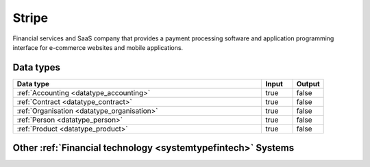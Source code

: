 .. _system_stripe:

.. rst-class:: center-title

======
Stripe
======
Financial services and SaaS company that provides a payment processing software and application programming interface for e-commerce websites and mobile applications.

Data types
^^^^^^^^^^

.. list-table::
   :header-rows: 1
   :widths: 80, 10,10

   * - Data type
     - Input
     - Output

   * - :ref:`Accounting <datatype_accounting>`
     - true
     - false

   * - :ref:`Contract <datatype_contract>`
     - true
     - false

   * - :ref:`Organisation <datatype_organisation>`
     - true
     - false

   * - :ref:`Person <datatype_person>`
     - true
     - false

   * - :ref:`Product <datatype_product>`
     - true
     - false

Other :ref:`Financial technology <systemtypefintech>` Systems
^^^^^^^^^^^^^^^^^^^^^^^^^^^^^^^^^^

.. panels::
    :body: text-left
    :container: container-lg pb-3
    :column: col-lg-4 col-md-4 col-sm-6 col-xs-12 p-2 custom-card

    **Smallworld**

    Small World Financial Services is a  provider of payment services making it easy to send and receive money internationally. 
    .. link-button:: system/smallworld
        :type: ref
        :text: Read more
        :classes: read-more
    ---